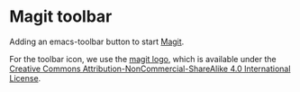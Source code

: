 * Magit toolbar

  Adding an emacs-toolbar button to start [[https://magit.vc/][Magit]].

  For the toolbar icon, we use the [[https://github.com/magit/logo][magit logo]], which is available under
  the [[https://creativecommons.org/licenses/by-nc-sa/4.0/][Creative Commons Attribution-NonCommercial-ShareAlike 4.0
  International License]].
